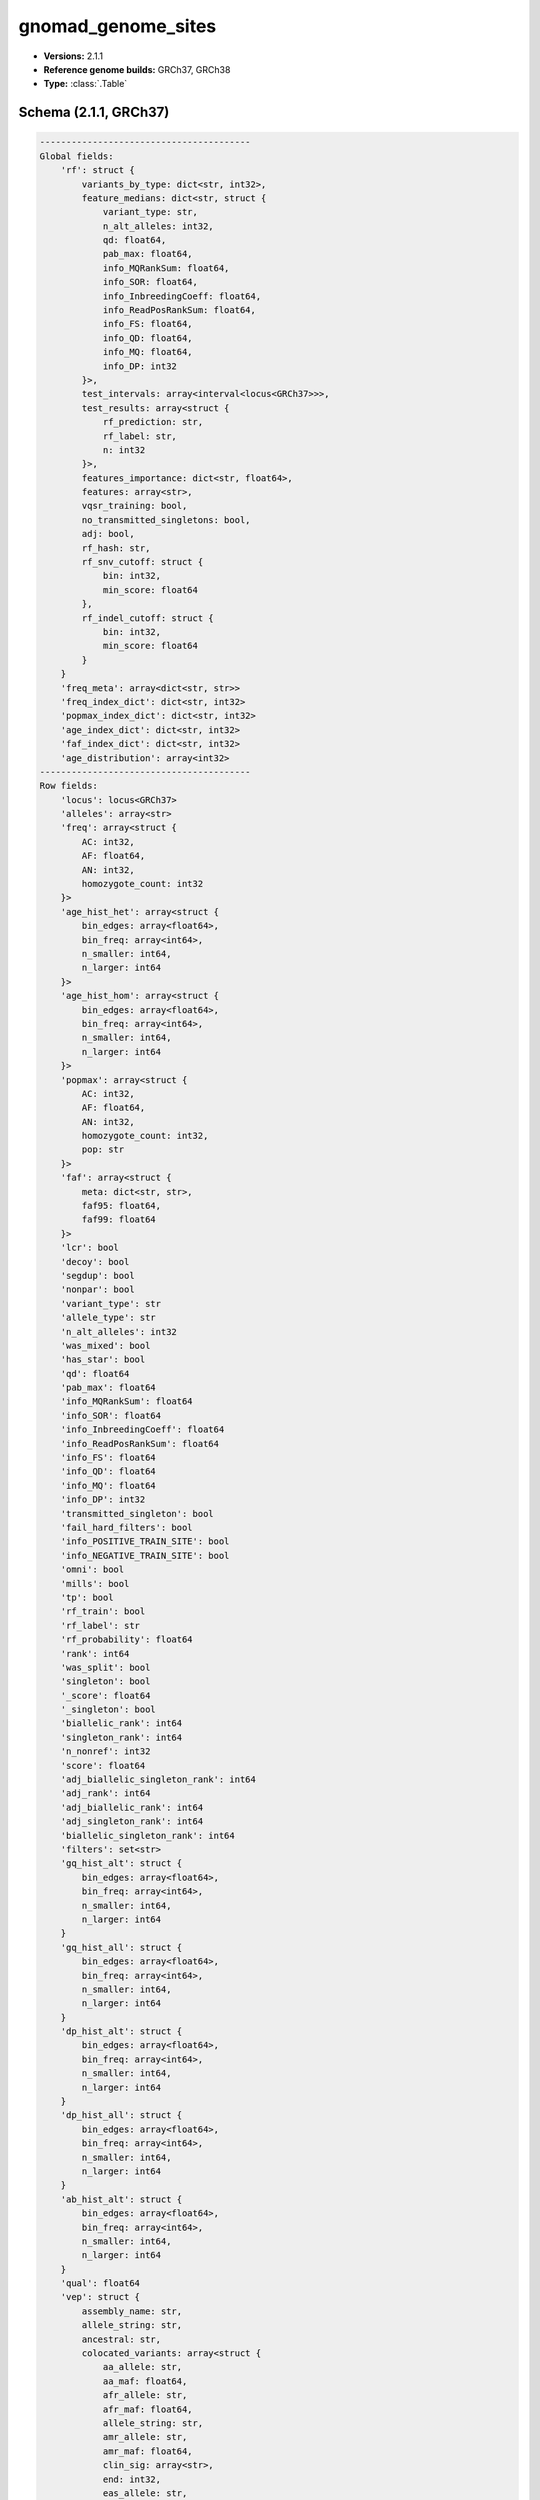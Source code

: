 .. _gnomad_genome_sites:

gnomad_genome_sites
===================

*  **Versions:** 2.1.1
*  **Reference genome builds:** GRCh37, GRCh38
*  **Type:** :class:`.Table`

Schema (2.1.1, GRCh37)
~~~~~~~~~~~~~~~~~~~~~~

.. code-block:: text

    ----------------------------------------
    Global fields:
        'rf': struct {
            variants_by_type: dict<str, int32>,
            feature_medians: dict<str, struct {
                variant_type: str,
                n_alt_alleles: int32,
                qd: float64,
                pab_max: float64,
                info_MQRankSum: float64,
                info_SOR: float64,
                info_InbreedingCoeff: float64,
                info_ReadPosRankSum: float64,
                info_FS: float64,
                info_QD: float64,
                info_MQ: float64,
                info_DP: int32
            }>,
            test_intervals: array<interval<locus<GRCh37>>>,
            test_results: array<struct {
                rf_prediction: str,
                rf_label: str,
                n: int32
            }>,
            features_importance: dict<str, float64>,
            features: array<str>,
            vqsr_training: bool,
            no_transmitted_singletons: bool,
            adj: bool,
            rf_hash: str,
            rf_snv_cutoff: struct {
                bin: int32,
                min_score: float64
            },
            rf_indel_cutoff: struct {
                bin: int32,
                min_score: float64
            }
        }
        'freq_meta': array<dict<str, str>>
        'freq_index_dict': dict<str, int32>
        'popmax_index_dict': dict<str, int32>
        'age_index_dict': dict<str, int32>
        'faf_index_dict': dict<str, int32>
        'age_distribution': array<int32>
    ----------------------------------------
    Row fields:
        'locus': locus<GRCh37>
        'alleles': array<str>
        'freq': array<struct {
            AC: int32,
            AF: float64,
            AN: int32,
            homozygote_count: int32
        }>
        'age_hist_het': array<struct {
            bin_edges: array<float64>,
            bin_freq: array<int64>,
            n_smaller: int64,
            n_larger: int64
        }>
        'age_hist_hom': array<struct {
            bin_edges: array<float64>,
            bin_freq: array<int64>,
            n_smaller: int64,
            n_larger: int64
        }>
        'popmax': array<struct {
            AC: int32,
            AF: float64,
            AN: int32,
            homozygote_count: int32,
            pop: str
        }>
        'faf': array<struct {
            meta: dict<str, str>,
            faf95: float64,
            faf99: float64
        }>
        'lcr': bool
        'decoy': bool
        'segdup': bool
        'nonpar': bool
        'variant_type': str
        'allele_type': str
        'n_alt_alleles': int32
        'was_mixed': bool
        'has_star': bool
        'qd': float64
        'pab_max': float64
        'info_MQRankSum': float64
        'info_SOR': float64
        'info_InbreedingCoeff': float64
        'info_ReadPosRankSum': float64
        'info_FS': float64
        'info_QD': float64
        'info_MQ': float64
        'info_DP': int32
        'transmitted_singleton': bool
        'fail_hard_filters': bool
        'info_POSITIVE_TRAIN_SITE': bool
        'info_NEGATIVE_TRAIN_SITE': bool
        'omni': bool
        'mills': bool
        'tp': bool
        'rf_train': bool
        'rf_label': str
        'rf_probability': float64
        'rank': int64
        'was_split': bool
        'singleton': bool
        '_score': float64
        '_singleton': bool
        'biallelic_rank': int64
        'singleton_rank': int64
        'n_nonref': int32
        'score': float64
        'adj_biallelic_singleton_rank': int64
        'adj_rank': int64
        'adj_biallelic_rank': int64
        'adj_singleton_rank': int64
        'biallelic_singleton_rank': int64
        'filters': set<str>
        'gq_hist_alt': struct {
            bin_edges: array<float64>,
            bin_freq: array<int64>,
            n_smaller: int64,
            n_larger: int64
        }
        'gq_hist_all': struct {
            bin_edges: array<float64>,
            bin_freq: array<int64>,
            n_smaller: int64,
            n_larger: int64
        }
        'dp_hist_alt': struct {
            bin_edges: array<float64>,
            bin_freq: array<int64>,
            n_smaller: int64,
            n_larger: int64
        }
        'dp_hist_all': struct {
            bin_edges: array<float64>,
            bin_freq: array<int64>,
            n_smaller: int64,
            n_larger: int64
        }
        'ab_hist_alt': struct {
            bin_edges: array<float64>,
            bin_freq: array<int64>,
            n_smaller: int64,
            n_larger: int64
        }
        'qual': float64
        'vep': struct {
            assembly_name: str,
            allele_string: str,
            ancestral: str,
            colocated_variants: array<struct {
                aa_allele: str,
                aa_maf: float64,
                afr_allele: str,
                afr_maf: float64,
                allele_string: str,
                amr_allele: str,
                amr_maf: float64,
                clin_sig: array<str>,
                end: int32,
                eas_allele: str,
                eas_maf: float64,
                ea_allele: str,
                ea_maf: float64,
                eur_allele: str,
                eur_maf: float64,
                exac_adj_allele: str,
                exac_adj_maf: float64,
                exac_allele: str,
                exac_afr_allele: str,
                exac_afr_maf: float64,
                exac_amr_allele: str,
                exac_amr_maf: float64,
                exac_eas_allele: str,
                exac_eas_maf: float64,
                exac_fin_allele: str,
                exac_fin_maf: float64,
                exac_maf: float64,
                exac_nfe_allele: str,
                exac_nfe_maf: float64,
                exac_oth_allele: str,
                exac_oth_maf: float64,
                exac_sas_allele: str,
                exac_sas_maf: float64,
                id: str,
                minor_allele: str,
                minor_allele_freq: float64,
                phenotype_or_disease: int32,
                pubmed: array<int32>,
                sas_allele: str,
                sas_maf: float64,
                somatic: int32,
                start: int32,
                strand: int32
            }>,
            context: str,
            end: int32,
            id: str,
            input: str,
            intergenic_consequences: array<struct {
                allele_num: int32,
                consequence_terms: array<str>,
                impact: str,
                minimised: int32,
                variant_allele: str
            }>,
            most_severe_consequence: str,
            motif_feature_consequences: array<struct {
                allele_num: int32,
                consequence_terms: array<str>,
                high_inf_pos: str,
                impact: str,
                minimised: int32,
                motif_feature_id: str,
                motif_name: str,
                motif_pos: int32,
                motif_score_change: float64,
                strand: int32,
                variant_allele: str
            }>,
            regulatory_feature_consequences: array<struct {
                allele_num: int32,
                biotype: str,
                consequence_terms: array<str>,
                impact: str,
                minimised: int32,
                regulatory_feature_id: str,
                variant_allele: str
            }>,
            seq_region_name: str,
            start: int32,
            strand: int32,
            transcript_consequences: array<struct {
                allele_num: int32,
                amino_acids: str,
                biotype: str,
                canonical: int32,
                ccds: str,
                cdna_start: int32,
                cdna_end: int32,
                cds_end: int32,
                cds_start: int32,
                codons: str,
                consequence_terms: array<str>,
                distance: int32,
                domains: array<struct {
                    db: str,
                    name: str
                }>,
                exon: str,
                gene_id: str,
                gene_pheno: int32,
                gene_symbol: str,
                gene_symbol_source: str,
                hgnc_id: str,
                hgvsc: str,
                hgvsp: str,
                hgvs_offset: int32,
                impact: str,
                intron: str,
                lof: str,
                lof_flags: str,
                lof_filter: str,
                lof_info: str,
                minimised: int32,
                polyphen_prediction: str,
                polyphen_score: float64,
                protein_end: int32,
                protein_start: int32,
                protein_id: str,
                sift_prediction: str,
                sift_score: float64,
                strand: int32,
                swissprot: str,
                transcript_id: str,
                trembl: str,
                uniparc: str,
                variant_allele: str
            }>,
            variant_class: str
        }
        'allele_info': struct {
            BaseQRankSum: float64,
            ClippingRankSum: float64,
            DB: bool,
            DP: int32,
            DS: bool,
            END: int32,
            FS: float64,
            HaplotypeScore: float64,
            InbreedingCoeff: float64,
            MQ: float64,
            MQ0: int32,
            MQRankSum: float64,
            NEGATIVE_TRAIN_SITE: bool,
            POSITIVE_TRAIN_SITE: bool,
            QD: float64,
            RAW_MQ: float64,
            ReadPosRankSum: float64,
            SOR: float64,
            VQSLOD: float64,
            culprit: str
        }
        'rsid': str
    ----------------------------------------
    Key: ['locus', 'alleles']
    ----------------------------------------

